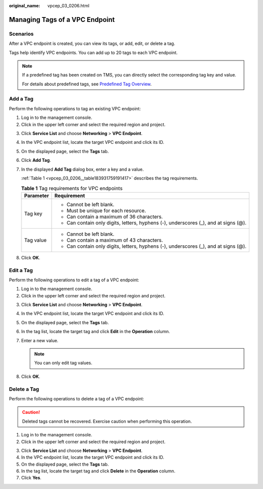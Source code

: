 :original_name: vpcep_03_0206.html

.. _vpcep_03_0206:

Managing Tags of a VPC Endpoint
===============================

Scenarios
---------

After a VPC endpoint is created, you can view its tags, or add, edit, or delete a tag.

Tags help identify VPC endpoints. You can add up to 20 tags to each VPC endpoint.

.. note::

   If a predefined tag has been created on TMS, you can directly select the corresponding tag key and value.

   For details about predefined tags, see `Predefined Tag Overview <https://docs.otc.t-systems.com/usermanual/tms/en-us_topic_0056266269.html>`__.

Add a Tag
---------

Perform the following operations to tag an existing VPC endpoint:

#. Log in to the management console.
#. Click |image1| in the upper left corner and select the required region and project.

3. Click **Service List** and choose **Networking** > **VPC Endpoint**.

4. In the VPC endpoint list, locate the target VPC endpoint and click its ID.

5. On the displayed page, select the **Tags** tab.

6. Click **Add Tag**.

7. In the displayed **Add Tag** dialog box, enter a key and a value.

   :ref:`Table 1 <vpcep_03_0206__table183931759191417>` describes the tag requirements.

   .. _vpcep_03_0206__table183931759191417:

   .. table:: **Table 1** Tag requirements for VPC endpoints

      +-----------------------------------+--------------------------------------------------------------------------------------+
      | Parameter                         | Requirement                                                                          |
      +===================================+======================================================================================+
      | Tag key                           | -  Cannot be left blank.                                                             |
      |                                   | -  Must be unique for each resource.                                                 |
      |                                   | -  Can contain a maximum of 36 characters.                                           |
      |                                   | -  Can contain only digits, letters, hyphens (-), underscores (_), and at signs (@). |
      +-----------------------------------+--------------------------------------------------------------------------------------+
      | Tag value                         | -  Cannot be left blank.                                                             |
      |                                   | -  Can contain a maximum of 43 characters.                                           |
      |                                   | -  Can contain only digits, letters, hyphens (-), underscores (_), and at signs (@). |
      +-----------------------------------+--------------------------------------------------------------------------------------+

8. Click **OK**.

Edit a Tag
----------

Perform the following operations to edit a tag of a VPC endpoint:

#. Log in to the management console.
#. Click |image2| in the upper left corner and select the required region and project.

3. Click **Service List** and choose **Networking** > **VPC Endpoint**.

4. In the VPC endpoint list, locate the target VPC endpoint and click its ID.

5. On the displayed page, select the **Tags** tab.
6. In the tag list, locate the target tag and click **Edit** in the **Operation** column.
7. Enter a new value.

   .. note::

      You can only edit tag values.

8. Click **OK**.

Delete a Tag
------------

Perform the following operations to delete a tag of a VPC endpoint:

.. caution::

   Deleted tags cannot be recovered. Exercise caution when performing this operation.

#. Log in to the management console.
#. Click |image3| in the upper left corner and select the required region and project.

3. Click **Service List** and choose **Networking** > **VPC Endpoint**.

4. In the VPC endpoint list, locate the target VPC endpoint and click its ID.

5. On the displayed page, select the **Tags** tab.

6. In the tag list, locate the target tag and click **Delete** in the **Operation** column.
7. Click **Yes**.

.. |image1| image:: /_static/images/en-us_image_0289945877.png
.. |image2| image:: /_static/images/en-us_image_0289945877.png
.. |image3| image:: /_static/images/en-us_image_0289945877.png
